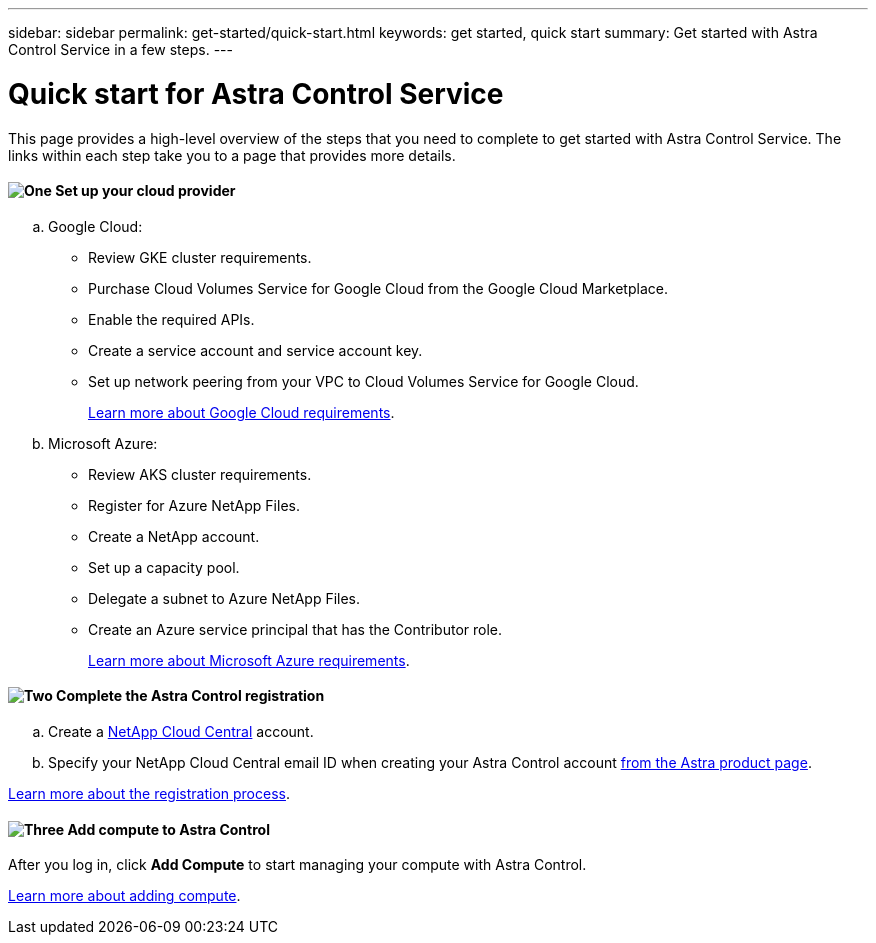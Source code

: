 ---
sidebar: sidebar
permalink: get-started/quick-start.html
keywords: get started, quick start
summary: Get started with Astra Control Service in a few steps.
---

= Quick start for Astra Control Service
:hardbreaks:
:icons: font
:imagesdir: ../media/get-started/

This page provides a high-level overview of the steps that you need to complete to get started with Astra Control Service. The links within each step take you to a page that provides more details.

==== image:https://raw.githubusercontent.com/NetAppDocs/common/main/media/number-1.png[One] Set up your cloud provider

[role="quick-margin-list"]
.. Google Cloud:
** Review GKE cluster requirements.
** Purchase Cloud Volumes Service for Google Cloud from the Google Cloud Marketplace.
** Enable the required APIs.
** Create a service account and service account key.
** Set up network peering from your VPC to Cloud Volumes Service for Google Cloud.
+
link:set-up-google-cloud.html[Learn more about Google Cloud requirements].
.. Microsoft Azure:
** Review AKS cluster requirements.
** Register for Azure NetApp Files.
** Create a NetApp account.
** Set up a capacity pool.
** Delegate a subnet to Azure NetApp Files.
** Create an Azure service principal that has the Contributor role.
+
link:set-up-microsoft-azure.html[Learn more about Microsoft Azure requirements].

==== image:https://raw.githubusercontent.com/NetAppDocs/common/main/media/number-2.png[Two] Complete the Astra Control registration

[role="quick-margin-list"]
.. Create a https://cloud.netapp.com[NetApp Cloud Central^] account.
.. Specify your NetApp Cloud Central email ID when creating your Astra Control account https://cloud.netapp.com/astra[from the Astra product page^].

[role="quick-margin-para"]
link:register.html[Learn more about the registration process].

==== image:https://raw.githubusercontent.com/NetAppDocs/common/main/media/number-3.png[Three] Add compute to Astra Control

[role="quick-margin-para"]
After you log in, click *Add Compute* to start managing your compute with Astra Control.

[role="quick-margin-para"]
link:add-first-cluster.html[Learn more about adding compute].
